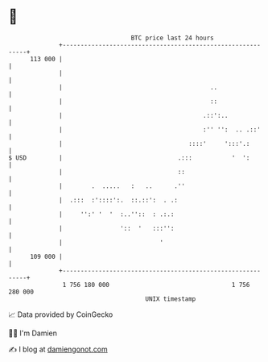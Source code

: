 * 👋

#+begin_example
                                     BTC price last 24 hours                    
                 +------------------------------------------------------------+ 
         113 000 |                                                            | 
                 |                                                            | 
                 |                                         ..                 | 
                 |                                         ::                 | 
                 |                                       .::':..              | 
                 |                                       :'' '':  .. .::'     | 
                 |                                   ::::'     ':::'.:        | 
   $ USD         |                                .:::           '  ':        | 
                 |                                ::                          | 
                 |        .  .....   :   ..      .''                          | 
                 |  .:::  :'::::':.  ::.::':  . .:                            | 
                 |     '':' '  '  :..''::  : .:.:                             | 
                 |                '::  '   :::'':                             | 
                 |                           '                                | 
         109 000 |                                                            | 
                 +------------------------------------------------------------+ 
                  1 756 180 000                                  1 756 280 000  
                                         UNIX timestamp                         
#+end_example
📈 Data provided by CoinGecko

🧑‍💻 I'm Damien

✍️ I blog at [[https://www.damiengonot.com][damiengonot.com]]
